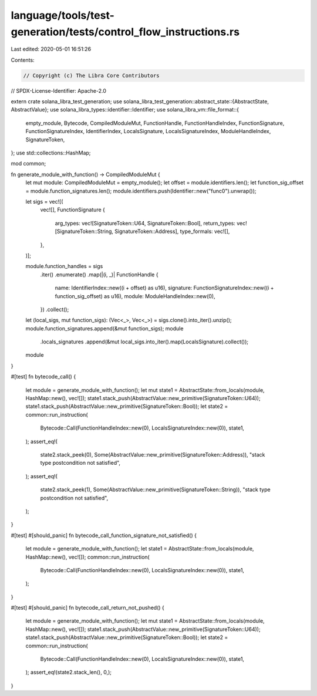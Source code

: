 language/tools/test-generation/tests/control_flow_instructions.rs
=================================================================

Last edited: 2020-05-01 16:51:26

Contents:

.. code-block:: rs

    // Copyright (c) The Libra Core Contributors
// SPDX-License-Identifier: Apache-2.0

extern crate solana_libra_test_generation;
use solana_libra_test_generation::abstract_state::{AbstractState, AbstractValue};
use solana_libra_types::identifier::Identifier;
use solana_libra_vm::file_format::{
    empty_module, Bytecode, CompiledModuleMut, FunctionHandle, FunctionHandleIndex,
    FunctionSignature, FunctionSignatureIndex, IdentifierIndex, LocalsSignature,
    LocalsSignatureIndex, ModuleHandleIndex, SignatureToken,
};
use std::collections::HashMap;

mod common;

fn generate_module_with_function() -> CompiledModuleMut {
    let mut module: CompiledModuleMut = empty_module();
    let offset = module.identifiers.len();
    let function_sig_offset = module.function_signatures.len();
    module.identifiers.push(Identifier::new("func0").unwrap());

    let sigs = vec![(
        vec![],
        FunctionSignature {
            arg_types: vec![SignatureToken::U64, SignatureToken::Bool],
            return_types: vec![SignatureToken::String, SignatureToken::Address],
            type_formals: vec![],
        },
    )];

    module.function_handles = sigs
        .iter()
        .enumerate()
        .map(|(i, _)| FunctionHandle {
            name: IdentifierIndex::new((i + offset) as u16),
            signature: FunctionSignatureIndex::new((i + function_sig_offset) as u16),
            module: ModuleHandleIndex::new(0),
        })
        .collect();
    let (local_sigs, mut function_sigs): (Vec<_>, Vec<_>) = sigs.clone().into_iter().unzip();
    module.function_signatures.append(&mut function_sigs);
    module
        .locals_signatures
        .append(&mut local_sigs.into_iter().map(LocalsSignature).collect());
    module
}

#[test]
fn bytecode_call() {
    let module = generate_module_with_function();
    let mut state1 = AbstractState::from_locals(module, HashMap::new(), vec![]);
    state1.stack_push(AbstractValue::new_primitive(SignatureToken::U64));
    state1.stack_push(AbstractValue::new_primitive(SignatureToken::Bool));
    let state2 = common::run_instruction(
        Bytecode::Call(FunctionHandleIndex::new(0), LocalsSignatureIndex::new(0)),
        state1,
    );
    assert_eq!(
        state2.stack_peek(0),
        Some(AbstractValue::new_primitive(SignatureToken::Address)),
        "stack type postcondition not satisfied",
    );
    assert_eq!(
        state2.stack_peek(1),
        Some(AbstractValue::new_primitive(SignatureToken::String)),
        "stack type postcondition not satisfied",
    );
}

#[test]
#[should_panic]
fn bytecode_call_function_signature_not_satisfied() {
    let module = generate_module_with_function();
    let state1 = AbstractState::from_locals(module, HashMap::new(), vec![]);
    common::run_instruction(
        Bytecode::Call(FunctionHandleIndex::new(0), LocalsSignatureIndex::new(0)),
        state1,
    );
}

#[test]
#[should_panic]
fn bytecode_call_return_not_pushed() {
    let module = generate_module_with_function();
    let mut state1 = AbstractState::from_locals(module, HashMap::new(), vec![]);
    state1.stack_push(AbstractValue::new_primitive(SignatureToken::U64));
    state1.stack_push(AbstractValue::new_primitive(SignatureToken::Bool));
    let state2 = common::run_instruction(
        Bytecode::Call(FunctionHandleIndex::new(0), LocalsSignatureIndex::new(0)),
        state1,
    );
    assert_eq!(state2.stack_len(), 0,);
}


